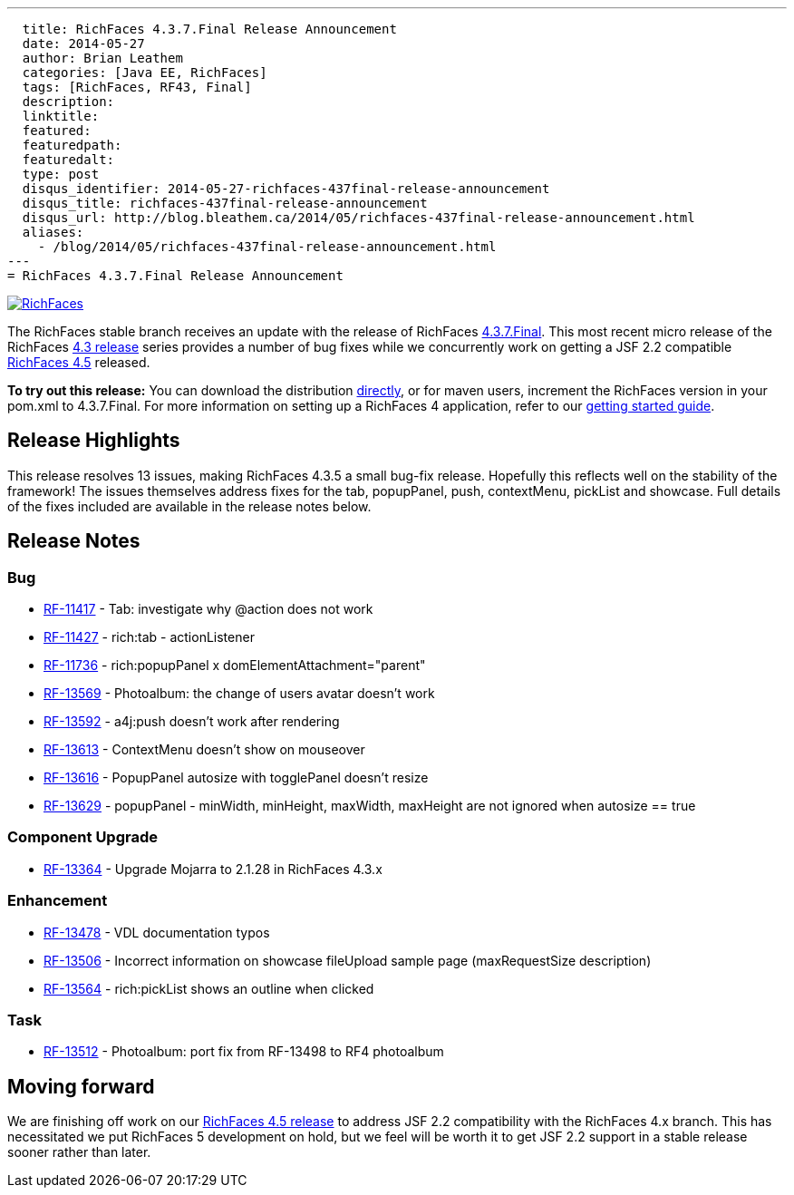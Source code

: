 ---
  title: RichFaces 4.3.7.Final Release Announcement
  date: 2014-05-27
  author: Brian Leathem
  categories: [Java EE, RichFaces]
  tags: [RichFaces, RF43, Final]
  description:
  linktitle:
  featured:
  featuredpath:
  featuredalt:
  type: post
  disqus_identifier: 2014-05-27-richfaces-437final-release-announcement
  disqus_title: richfaces-437final-release-announcement
  disqus_url: http://blog.bleathem.ca/2014/05/richfaces-437final-release-announcement.html
  aliases:
    - /blog/2014/05/richfaces-437final-release-announcement.html
---
= RichFaces 4.3.7.Final Release Announcement

image::/img/blog/common/richfaces.png[RichFaces, float="right", link="http://richfaces.org/"]

The RichFaces stable branch receives an update with the release of RichFaces https://issues.jboss.org/browse/RF/fixforversion/12324641[4.3.7.Final].  This most recent micro release of the RichFaces http://www.bleathem.ca/blog/tags/RF43/[4.3 release] series provides a number of bug fixes while we concurrently work on getting a JSF 2.2 compatible https://issues.jboss.org/secure/RapidBoard.jspa?rapidView=331&view=planning&quickFilter=1081[RichFaces 4.5] released.

[.alert.alert-info]
*To try out this release:* You can download the distribution http://www.jboss.org/richfaces/download/stable[directly], or for maven users, increment the RichFaces version in your pom.xml to 4.3.7.Final. For more information on setting up a RichFaces 4 application, refer to our http://community.jboss.org/wiki/GettingstartedwithRichFaces4x[getting started guide].

== Release Highlights
This release resolves 13 issues, making RichFaces 4.3.5 a small bug-fix release.  Hopefully this reflects well on the stability of the framework!  The issues themselves address fixes for the tab, popupPanel, push, contextMenu, pickList and showcase.  Full details of the fixes included are available in the release notes below.


== Release Notes https://issues.jboss.org/secure/ReleaseNote.jspa?projectId=12310341&version=12324641[+++<i class='icon-external-link-sign'></i>+++]

=== Bug
* https://issues.jboss.org/browse/RF-11417[RF-11417] - Tab: investigate why @action does not work
* https://issues.jboss.org/browse/RF-11427[RF-11427] - rich:tab - actionListener
* https://issues.jboss.org/browse/RF-11736[RF-11736] - rich:popupPanel x domElementAttachment="parent"
* https://issues.jboss.org/browse/RF-13569[RF-13569] - Photoalbum: the change of users avatar doesn't work
* https://issues.jboss.org/browse/RF-13592[RF-13592] - a4j:push doesn't work after rendering
* https://issues.jboss.org/browse/RF-13613[RF-13613] - ContextMenu doesn't show on mouseover
* https://issues.jboss.org/browse/RF-13616[RF-13616] - PopupPanel autosize with togglePanel doesn't resize
* https://issues.jboss.org/browse/RF-13629[RF-13629] - popupPanel - minWidth, minHeight, maxWidth, maxHeight are not ignored when autosize == true

=== Component Upgrade
* https://issues.jboss.org/browse/RF-13364[RF-13364] - Upgrade Mojarra to 2.1.28 in RichFaces 4.3.x

=== Enhancement
* https://issues.jboss.org/browse/RF-13478[RF-13478] - VDL documentation typos
* https://issues.jboss.org/browse/RF-13506[RF-13506] - Incorrect information on showcase fileUpload sample page (maxRequestSize description)
* https://issues.jboss.org/browse/RF-13564[RF-13564] - rich:pickList shows an outline when clicked

=== Task
* https://issues.jboss.org/browse/RF-13512[RF-13512] - Photoalbum: port fix from RF-13498 to RF4 photoalbum

== Moving forward

We are finishing off work on our https://issues.jboss.org/browse/RF/fixforversion/12324013[RichFaces 4.5 release] to address JSF 2.2 compatibility with the RichFaces 4.x branch.  This has necessitated we put RichFaces 5 development on hold, but we feel will be worth it to get JSF 2.2 support in a stable release sooner rather than later.
